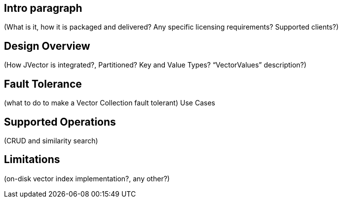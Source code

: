 == Intro paragraph
(What is it, how it is packaged and delivered? Any specific licensing requirements? Supported clients?)

== Design Overview
(How JVector is integrated?, Partitioned? Key and Value Types? “VectorValues” description?)

== Fault Tolerance
(what to do to make a Vector Collection fault tolerant)
Use Cases

== Supported Operations

(CRUD and similarity search)

== Limitations
(on-disk vector index implementation?, any other?)